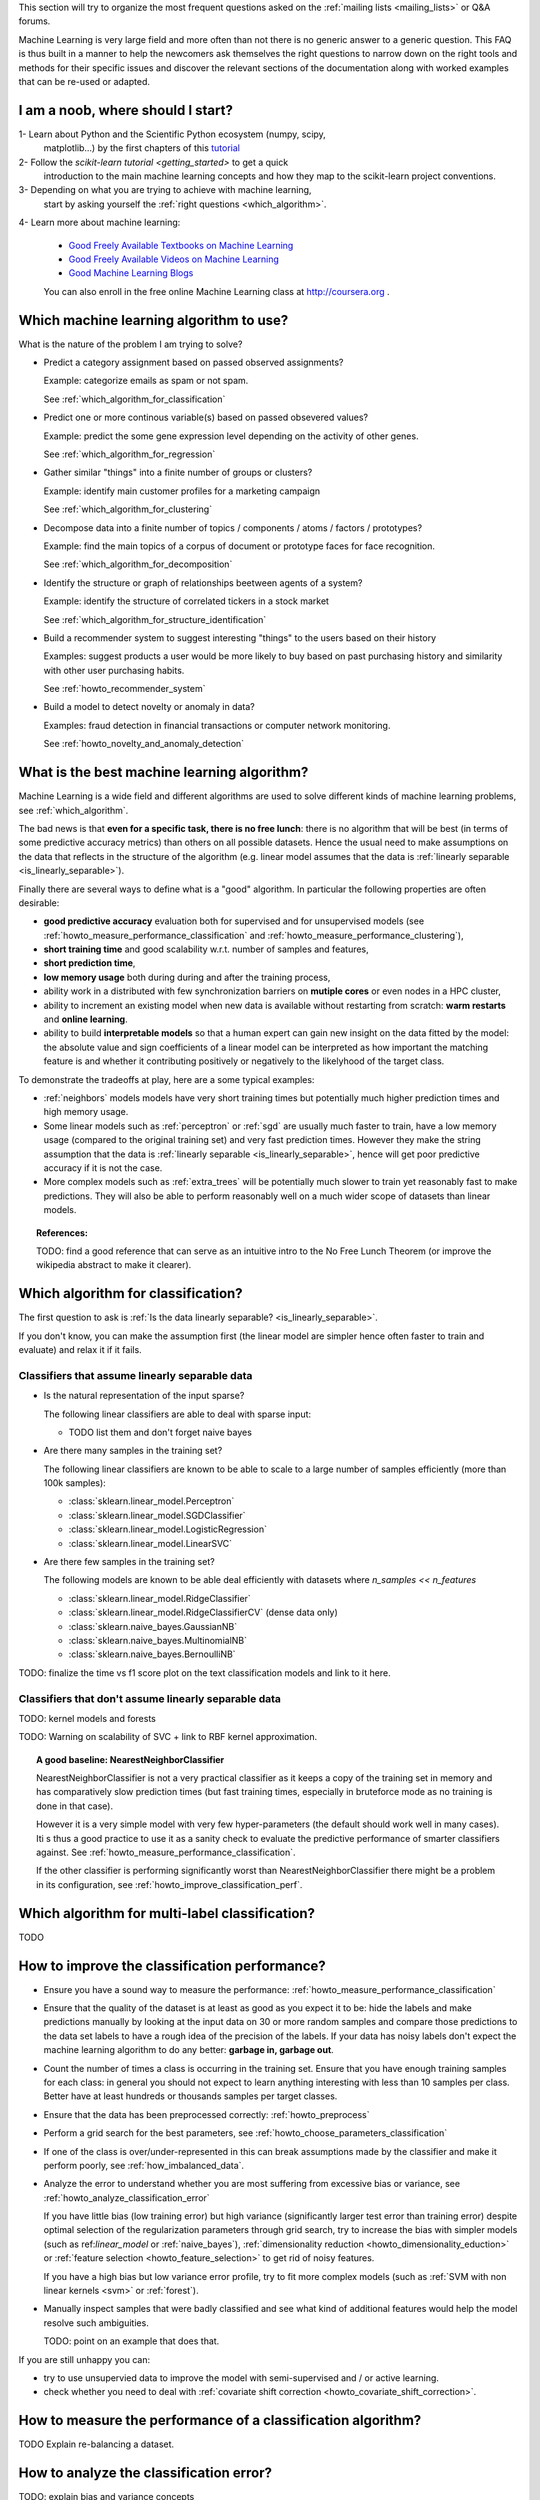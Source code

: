.. title:: Frequently Asked Questions and Howtos

This section will try to organize the most frequent questions asked on
the :ref:`mailing lists <mailing_lists>` or Q&A forums.

Machine Learning is very large field and more often than not there is no
generic answer to a generic question. This FAQ is thus built in a manner
to help the newcomers ask themselves the right questions to narrow down
on the right tools and methods for their specific issues and discover
the relevant sections of the documentation along with worked examples
that can be re-used or adapted.


I am a noob, where should I start?
==================================

1- Learn about Python and the Scientific Python ecosystem (numpy, scipy,
   matplotlib...) by the first chapters of this `tutorial
   <http://scipy-lectures.github.com/>`_

2- Follow the `scikit-learn tutorial <getting_started>` to get a quick
   introduction to the main machine learning concepts and how they map to
   the scikit-learn project conventions.

3- Depending on what you are trying to achieve with machine learning,
   start by asking yourself the :ref:`right questions <which_algorithm>`.

4- Learn more about machine learning:

   - `Good Freely Available Textbooks on Machine Learning
     <http://metaoptimize.com/qa/questions/186/>`_

   - `Good Freely Available Videos on Machine Learning
     <http://metaoptimize.com/qa/questions/258/>`_

   - `Good Machine Learning Blogs
     <http://metaoptimize.com/qa/questions/3163>`_

   You can also enroll in the free online Machine Learning class
   at http://coursera.org .


.. _which_algorithm:

Which machine learning algorithm to use?
========================================

What is the nature of the problem I am trying to solve?

- Predict a category assignment based on passed observed assignments?

  Example: categorize emails as spam or not spam.

  See :ref:`which_algorithm_for_classification`

- Predict one or more continous variable(s) based on passed obsevered
  values?

  Example: predict the some gene expression level depending on the
  activity of other genes.

  See :ref:`which_algorithm_for_regression`

- Gather similar "things" into a finite number of groups or clusters?

  Example: identify main customer profiles for a marketing campaign

  See :ref:`which_algorithm_for_clustering`

- Decompose data into a finite number of topics / components / atoms /
  factors / prototypes?

  Example: find the main topics of a corpus of document or prototype
  faces for face recognition.

  See :ref:`which_algorithm_for_decomposition`

- Identify the structure or graph of relationships beetween agents
  of a system?

  Example: identify the structure of correlated tickers in a stock market

  See :ref:`which_algorithm_for_structure_identification`

- Build a recommender system to suggest interesting "things" to the
  users based on their history

  Examples: suggest products a user would be more likely to buy based
  on past purchasing history and similarity with other user purchasing
  habits.

  See :ref:`howto_recommender_system`

- Build a model to detect novelty or anomaly in data?

  Examples: fraud detection in financial transactions or computer network
  monitoring.

  See :ref:`howto_novelty_and_anomaly_detection`


.. _what_is_the_best_algorithm:

What is the best machine learning algorithm?
============================================

Machine Learning is a wide field and different algorithms are
used to solve different kinds of machine learning problems, see
:ref:`which_algorithm`.

The bad news is that **even for a specific task, there is no free lunch**:
there is no algorithm that will be best (in terms of some predictive
accuracy metrics) than others on all possible datasets. Hence the usual
need to make assumptions on the data that reflects in the structure of
the algorithm (e.g. linear model assumes that the data is :ref:`linearly
separable <is_linearly_separable>`).

Finally there are several ways to define what is a "good" algorithm. In
particular the following properties are often desirable:

- **good predictive accuracy** evaluation both for supervised and for
  unsupervised models (see :ref:`howto_measure_performance_classification`
  and :ref:`howto_measure_performance_clustering`),

- **short training time** and good scalability w.r.t. number of samples and
  features,

- **short prediction time**,

- **low memory usage** both during during and after the training process,

- ability work in a distributed with few synchronization barriers on
  **mutiple cores** or even nodes in a HPC cluster,

- ability to increment an existing model when new data is available
  without restarting from scratch: **warm restarts** and **online
  learning**.

- ability to build **interpretable models** so that a human expert can
  gain new insight on the data fitted by the model: the absolute value and
  sign coefficients of a linear model can be interpreted as how important
  the matching feature is and whether it contributing positively or
  negatively to the likelyhood of the target class.

To demonstrate the tradeoffs at play, here are a some typical examples:

- :ref:`neighbors` models models have very short training times but
  potentially much higher prediction times and high memory usage.

- Some linear models such as :ref:`perceptron` or :ref:`sgd` are usually
  much faster to train, have a low memory usage (compared to the
  original training set) and very fast prediction times. However they
  make the string assumption that the data is :ref:`linearly separable
  <is_linearly_separable>`, hence will get poor predictive accuracy if
  it is not the case.

- More complex models such as :ref:`extra_trees` will be potentially
  much slower to train yet reasonably fast to make predictions. They
  will also be able to perform reasonably well on a much wider scope of
  datasets than linear models.


.. topic:: References:

  TODO: find a good reference that can serve as an intuitive intro to
  the No Free Lunch Theorem (or improve the wikipedia abstract to make
  it clearer).


Which algorithm for classification?
===================================

The first question to ask is
:ref:`Is the data linearly separable? <is_linearly_separable>`.

If you don't know, you can make the assumption first (the linear model
are simpler hence often faster to train and evaluate) and relax it
if it fails.


Classifiers that assume linearly separable data
-----------------------------------------------

- Is the natural representation of the input sparse?

  The following linear classifiers are able to deal with sparse input:

  - TODO list them and don't forget naive bayes

- Are there many samples in the training set?

  The following linear classifiers are known to be able to scale to a
  large number of samples efficiently (more than 100k samples):

  - :class:`sklearn.linear_model.Perceptron`
  - :class:`sklearn.linear_model.SGDClassifier`
  - :class:`sklearn.linear_model.LogisticRegression`
  - :class:`sklearn.linear_model.LinearSVC`

- Are there few samples in the training set?

  The following models are known to be able deal efficiently with datasets
  where `n_samples << n_features`

  - :class:`sklearn.linear_model.RidgeClassifier`
  - :class:`sklearn.linear_model.RidgeClassifierCV` (dense data only)
  - :class:`sklearn.naive_bayes.GaussianNB`
  - :class:`sklearn.naive_bayes.MultinomialNB`
  - :class:`sklearn.naive_bayes.BernoulliNB`


TODO: finalize the time vs f1 score plot on the text classification
models and link to it here.

Classifiers that don't assume linearly separable data
-----------------------------------------------------

TODO: kernel models and forests

TODO: Warning on scalability of SVC + link to RBF kernel approximation.


.. topic:: A good baseline: NearestNeighborClassifier

  NearestNeighborClassifier is not a very practical classifier as it
  keeps a copy of the training set in memory and has comparatively slow
  prediction times (but fast training times, especially in bruteforce
  mode as no training is done in that case).

  However it is a very simple model with very few hyper-parameters (the
  default should work well in many cases). Iti s thus a good practice
  to use it as a sanity check to evaluate the predictive performance of
  smarter classifiers against. See
  :ref:`howto_measure_performance_classification`.

  If the other classifier is performing significantly worst than
  NearestNeighborClassifier there might be a problem in its configuration,
  see :ref:`howto_improve_classification_perf`.


Which algorithm for multi-label classification?
===============================================

TODO



.. _howto_improve_classification_perf:

How to improve the classification performance?
==============================================

- Ensure you have a sound way to measure the performance:
  :ref:`howto_measure_performance_classification`

- Ensure that the quality of the dataset is at least as good as you expect
  it to be: hide the labels and make predictions manually by looking
  at the input data on 30 or more random samples and compare those
  predictions to the data set labels to have a rough idea of the precision
  of the labels. If your data has noisy labels don't expect the machine
  learning algorithm to do any better: **garbage in, garbage out**.

- Count the number of times a class is occurring in the training
  set. Ensure that you have enough training samples for each class: in
  general you should not expect to learn anything interesting with less
  than 10 samples per class. Better have at least hundreds or thousands
  samples per target classes.

- Ensure that the data has been preprocessed correctly:
  :ref:`howto_preprocess`

- Perform a grid search for the best parameters, see
  :ref:`howto_choose_parameters_classification`

- If one of the class is over/under-represented in this can break
  assumptions made by the classifier and make it perform poorly, see
  :ref:`how_imbalanced_data`.

- Analyze the error to understand whether you are most suffering from
  excessive bias or variance, see
  :ref:`howto_analyze_classification_error`

  If you have little bias (low training error) but high variance
  (significantly larger test error than training error) despite
  optimal selection of the regularization parameters through grid
  search, try to increase the bias with simpler models (such as
  ref:`linear_model` or :ref:`naive_bayes`), :ref:`dimensionality
  reduction <howto_dimensionality_eduction>` or :ref:`feature selection
  <howto_feature_selection>` to get rid of noisy features.

  If you have a high bias but low variance error profile, try to fit
  more complex models (such as :ref:`SVM with non linear kernels <svm>`
  or :ref:`forest`).

- Manually inspect samples that were badly classified and see what
  kind of additional features would help the model resolve such
  ambiguities.

  TODO: point on an example that does that.

If you are still unhappy you can:

- try to use unsupervied data to improve the model
  with semi-supervised and / or active learning.

- check whether you need to deal with :ref:`covariate shift correction
  <howto_covariate_shift_correction>`.


How to measure the performance of a classification algorithm?
=============================================================

TODO Explain re-balancing a dataset.


.. _howto_analyze_classification_error:

How to analyze the classification error?
========================================

TODO: explain bias and variance concepts

TODO: simple case: measure train and test error

TODO: more CPU intensive analysis: learning curves

Wrap https://gist.github.com/1540431 as an sklearn example and include some
sample plots.

Link to:

  http://digitheadslabnotebook.blogspot.com/2011/12/practical-advice-for-applying-machine.html

.. topic:: What if I get both high bias and variance?

  If you do a grid search for the regularization parameter and the
  optimal value still has both significant bias and variance it means
  that assumptions made by the algorithm do not hold: the optimal does
  not lie on this regularization path or that the data quality to too
  bad to get anything useful out of it.

  If after manual inspection you are pretty confident that the
  data is good.  Try more complex models such as for instance
  :ref:`extra_trees`. Some people say that they always work if you have
  powerful enough hardware :)


How to choose the parameters of a classification algorithm?
===========================================================

Explain grid search / model selection.

TODO: link to narrative doc

TODO: link to examples


.. _howto_preprocess:

How to pre-process the data?
============================

Many machine learning algorithms expect that input variables are
approximately centered aroun zeros or at least have roughly the same
scale: the feature wise variances be close to 1.0.

.. topic:: A special case: decision trees and random forests

  The recommendation in this section do not necessarily apply to all
  algorithms. In particular decision tree-based models are known to be
  robust to unscaled features.

  See the sections on :ref:`tree` and :ref:`forest`.

Regression models can further expect the target variable to be scaled to
the [-1, 1] range as well.

The documentation section on :ref:`preprocessing` introduces the various
tools that can be used to preprocess data in scikit-learn.

See also :ref:`howto_whitening`. # TODO: document whitening in the
preprocessing chapter.

Text datasets generally have pre-processing steps that can be computed
more efficiently in cooperation with the code that extracts the numerical
features from the raw text strings. See :ref:`howto_text_data`.

.. topic:: Impact of preprocessing on performance evaluation

   When measuring performance of a model by using train / test splits,
   the preprocessing step should be included as part of the model.

   In practice that means that the normalization parameters (such as
   the the center position or the scales of the raw features) should be
   "learned" on the training set only and then reused to transform
   the test dataset in a consistent manner.

   The use of the Transformer API and the sklearn.pipeline.Pipeline class


What is whitening, how and when to use it?
==========================================

TODO


How to deal with text data?
===========================

TODO


How to deal with cagegorical data?
==================================

TODO


How to deal with time-based data?
=================================

TODO


How to deal with geo-location data?
===================================

TODO


How to deal with image data?
============================

TODO


.. _howto_imbalanced_data:

How to deal with imbalanced data (in a classification problem)?
===============================================================

List classifiers that support the `class_weight='auto'` parameter.


.. _howto_covariate_shift_correction:

How to deal with biased label distributions (covariate shift correction)?
=========================================================================

TODO explain howto detect, write an example in scikit learn, point to
it along with a link to:

http://blog.smola.org/post/4110255196/real-simple-covariate-shift-correction


.. _howto_very_sparse_samples:

How to deal with very sparse samples?
=====================================

Very sparse datasets (e.g. samples with around 20 non zeros out of
a vocabulary of hundred thousands such as short social network text
messages) can be hard to classify because of the sparsity it-self.

This is especially true when the number of labeled samples is low but
that we have a much larger amount of unlabeled data at our disposal:
some feature might not be seen in the labeled training set while being
highly correlated to another feature that is discriminant. Unsupervised
methods such as PCA or k-means clustering can be used to exploit such
correlated features in an unsupervised way to as to build new topical
features with a broader coverage to feed them the classifier.

TODO: write and example demonstrating how to do semi-supervised learning
or transductive learning on short text classification with PCA or k-means
and link to it.


How to use PCA for classification?
==================================

Principal Component Analysis is a fundamentally unsupervised algorithm:
it completely ignores any provided supervised labels to find the principal
component directions.

However PCA is often used as a dimensionality reduction preprocessing
step for training supervised classifiers.

Preprocessing with PCA can also be useful when classifying when working
very sparse high dimensional data: each sample can have very few non
zero features causing the classifier to perform badly by being unable
to detect synonymic features: see :ref:`howto_very_sparse_samples`.

TODO: add links to the doc and examples.

TODO: add RandomizedPCA to the preprocessing documentation along with
a simple Pipeline example to demonstrate the transformer pattern.



.. _is_linearly_separable:

Is my data linearly separable?
==============================

TODO merge in the examples from the tutorials into the main doc so as
to be able reference it with an internal link here.

In practice very high dimensional datasets (for instance features
extracted from text or transactional data) are more likely to be
approximately linearly separable.

Lower dimensional datasets such as the ones used in computer vision,
audio or neuro imagery related tasks are likely to be non linearly
separable as the measured data generally a low dimensional projection
of hidden higher dimensional manifolds.


For classification
------------------

For any pair of classes, can the two subsets be reasonably correctly
separated by an hyperplane?

If yes then a (regularized or not) linear classifier will be able to
achieve maximum performance and non linear models will likely bring only
overfitting issues.

If not, linear model will fail due to their lack of degrees of freedom and more
complex models such as non linear kernel support vector machines or random
forests of decision trees.

In practice on can quickly tests whether a problem as a chance
to be linearly separable by trying to fit a simple linear model
such as :class:`sklearn.linear_model.Perceptron`. If the results
is good (f1-score more than 0.8) then the linear separability
assumption might be reasonable. A more complete :ref:`error analysis
<howto_analyze_classification_error>` will help further decide whether
the linearly separable assumption is a good bias or not.


For regression
--------------

Can the target variable iso-surface be reasonably be approximated by
hyperplanes on the whole domain of interest? if so (regularized or not)
linear regression model will work.

If the iso-surface have "hills" or some other kind of local structures,
linear regression will not have enough degrees of freedom to model
them. Non linear kernel regression models or forest of trees will be
required.


For clustering
--------------

Can any two clusters be separated by an hyperplane?

If so algorithms that assume that the clusters can be represented by
the position of their centers will work as expected (e.g. k-means).

If not they will likely fail and models based on the spectral structure
of some affinity matrix will likely be able to capture this non-regular
structure.

Example of half moons dataset.


Which algorithm for regression?
===============================


- Very large number of dimensions / input variables (more than 10k):

  - Non linear regression would likely to bring overfitting and be
    non-tractable).

  - Even linear regression can over-fit, hence regularization is likely
    necessary.

  - If I can make the assumption that only a few (unidentified
    variables) are relevant to determine the value of the target variable:

    LassoLars (dense input only), Lasso, ElasticNet,
    SGDRregressor with penalty='l1' or 'elasticnet'.

  - Otherwise: RidgeRegression (small to medium number of samples)
    or SGDRegressor with penalty = 'l2' for large number of samples.


- Small to medium number of dimensions:

  - linear model: RidgeRegression

  - non-linear models: SVR, NuSVR or ExtraTreesRegressor.


- How many target variables?

  If more than one, only RidgeRegression is able it fit and predict for
  several targets at once. Other models need to consider each variable
  separately for now.


How to measure the performance of a regression model?
=====================================================

TODO


How to find the parameters of a regression model?
=================================================

TODO

- lambda path, AIC and BIC

- grid search for SVR and regression trees



Which algorithm for clustering?
===============================

TODO: here is a skeleton

- Is the input data sparse (see :ref:`what_is_sparse_data`)?

  - KMeans

  - MiniBatchKMeans

  - SpetralClustering using a sparse kernel as affinity matrix.

- Is the number of samples large (e.g. more than 50k)

  - MiniBatchKMeans

  - SpetralClustering with a truncated k-NN

- Is the data known to fail to have cluster with non regular shapes
  (e.g. clusters folder around one another)

  - if the number of cluster is small (less than 10)

    - SpetralClustering

  - else:

    - Ward clustering with locality constraints (dense data only for now).


See also the documentation section on :ref:`clustering`.


.. _howto_feature_selection:

How to filter non-important features (observered variables)?
============================================================

TODO


.. _howto_clustering_perf:

How to measure the performance of clustering algorithm?
=======================================================

TODO


How to choose the number of clusters?
=====================================

TODO

- if for exploratory purpose

- let the algorithm decide: mean shift

- if for feature extraction: pickup an arbitrary large yet tracktable
  number of cluster (e.g. 100 for MiniBatchKMeans)

- stability selection : write an example that works first :)


.. _what_is_sparse_data:

What is sparse data and what is it good for?
============================================

Sparse data is a dataset where the majority of the feature values are
zeros.

Examples:

 - **Features extracted from text documents**: most documents use a
   very small fraction of all the existing words.

 - **Transactional data**: most customers of a e-commerce shop have only
   bought a tiny fraction of all the available products for sale on the
   website (the same remark applies for advertisement clicks historical
   data).

 - **Graph data**: the structure of a graph (with edges and vertices) can
   be represented by an squared adjancency matrix where non-zero
   components encode the weights of the edges connecting two
   vertices. Most social network graph data is very sparse: a profile
   is typically connected to a few hundreds of other profiles out of
   millions.

The main consequence is that is often not possible to represent the all the
features (zeros and non-zeros) explicitly in memory with a traditional numpy
array:

Suppose we have of corpus of  50000 documents with each of them having
1000 distinct words on average out of a total vocabulary of 100000
possible words. Using a numpy array to store the word frequencies as
double precision would require::

  50000. * 100000 * 8 / (1024 ** 3) = 37 GB

This cannot be allocated in the main memory of today's laptops and would
be completely wasteful to do so even if it was possible.

Instead it is possible to only represent the non-zero values and their position
in the virtual 2D matrix.

The ``scipy.sparse`` package features various representations. The following
tutorial explains how to build and manipulate such datastructures.

  http://scipy-lectures.github.com/advanced/scipy_sparse/index.html

If a ``scipy.sparse`` matrix is used for representing the word frequencies
of our previous examples we will have approximately to allocate::

  50000 * 1000 * 2 * 8 / (1024 ** 2) == 762 MB

Which is much more reasonable and can be handled and processed on today
consumer laptops. Note that this is not just a problem of memory: if
the algorithms skips the zeros (for instance when doing a dot product
of two samples) much less data has to be processed and the processing
can be much faster too.

In scikit-learn we mostly use:

- the COO representation as simple and flexible way to build sparse
  matrices before conversion to either CSR or CSC.

- the CSR representation for algorithms that scan the data along the
  samples axis (most of the algorithm). Notable examples include
  the :ref:`sgd` linear models SGDClassifier and
  SGDRegressor and the MiniBatchKMeans clustering algorithm.

- the CSC representation for the few algorithms that scan data along the
  feature axis. Notable examples include Coordinate Descent linear
  regression models Lasso & ElasticNet.

Read the docstring of the model you plan to use so as to limit the
number of memory allocations by choosing the optimal representation from
the start.

Also note that only the CSR format can be efficiently sliced / indexed
along the samples axis so as to form cross-validation folds for instance.


.. _how_to_get_help:

How to get help efficiently on the mailing list?
================================================

If this FAQ, the documentation and the examples do not answer your
questions, please feel free to subscribe to the :ref:`project mailing
list <mailing_lists>` to ask them there.

In order to maximize the chances to get useful replies please make sure
give details on the following:

- Which platform (Linux, Max, Windows?), which version of scikit-learn,
  numpy, scipy, was scikit-learn build from source?

- What is the primary type of task your are trying to achieve: binary
  classification, multiclass classification, multilabel classification,
  regression, clustering, other? (See :ref:`which_algorithm`)

- If you get an error when trying to use scikit-learn, please include the
  full error message (including the traceback) and a minimalistic script
  to reproduce it.

- What kind of data are you dealing with: text features, is so which?,
  numerical ranges, categorical features...

- Which preprocessing was applied (centering, variance scaling, TF-IDF)?

- How many samples? How many features where extracted? Are you using
  a :ref:`sparse reprensation <what_is_sparse_data>`?

Whenever possible, **please include a minimalistic reproduction script**
(e.g. 10-20 lines) along with sample data files on http://gist.github.com
for instance (note that gists are regular git repositories that you can
clone and hence upload small to medium data files there as well).

The mailing list system will refuse emails with large attachements so
please use gists to upload the datafile and reproduction scripts and
just send the URL to the gist in the email to the mailing list.
